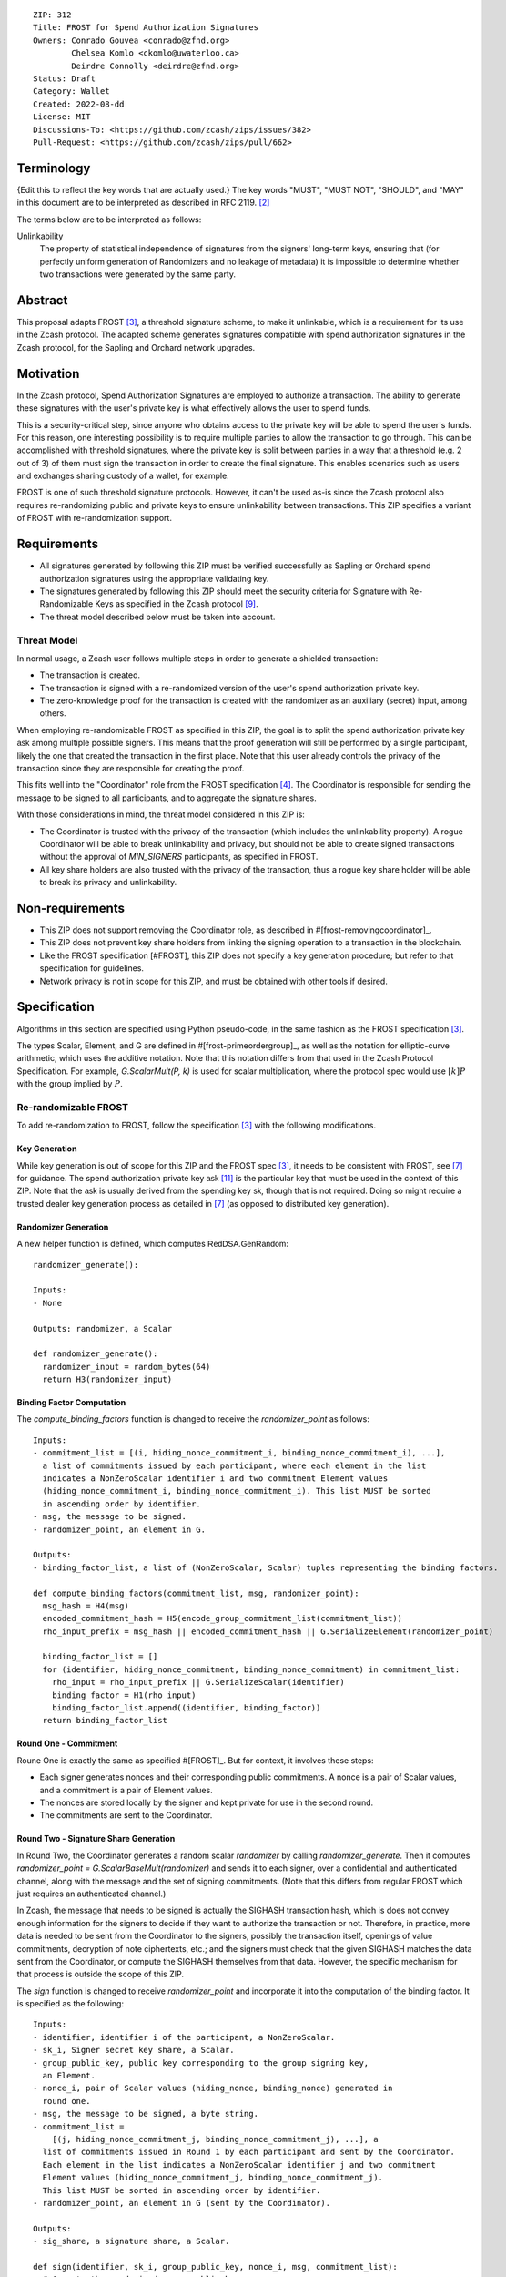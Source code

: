 ::

  ZIP: 312
  Title: FROST for Spend Authorization Signatures
  Owners: Conrado Gouvea <conrado@zfnd.org>
          Chelsea Komlo <ckomlo@uwaterloo.ca>
          Deirdre Connolly <deirdre@zfnd.org>
  Status: Draft
  Category: Wallet
  Created: 2022-08-dd
  License: MIT
  Discussions-To: <https://github.com/zcash/zips/issues/382>
  Pull-Request: <https://github.com/zcash/zips/pull/662>


Terminology
===========

{Edit this to reflect the key words that are actually used.}
The key words "MUST", "MUST NOT", "SHOULD", and "MAY" in this document are to
be interpreted as described in RFC 2119. [#RFC2119]_

The terms below are to be interpreted as follows:

Unlinkability
  The property of statistical independence of signatures from the signers' long-term keys, ensuring that
  (for perfectly uniform generation of Randomizers and no leakage of metadata) it is impossible to determine whether two transactions were generated by the same
  party.


Abstract
========

This proposal adapts FROST [#FROST]_, a threshold signature scheme,
to make it unlinkable, which is a requirement for its use in the Zcash protocol.
The adapted scheme generates signatures compatible with spend authorization
signatures in the Zcash protocol, for the Sapling and Orchard network upgrades.


Motivation
==========

In the Zcash protocol, Spend Authorization Signatures are employed to authorize
a transaction. The ability to generate these signatures with the user's
private key is what effectively allows the user to spend funds.

This is a security-critical step, since anyone who obtains access to the private
key will be able to spend the user's funds. For this reason, one interesting
possibility is to require multiple parties to allow the transaction to go through.
This can be accomplished with threshold signatures, where the private key is
split between parties in a way that a threshold (e.g. 2 out of 3) of them must
sign the transaction in order to create the final signature. This enables scenarios
such as users and exchanges sharing custody of a wallet, for example.

FROST is one of such threshold signature protocols. However, it can't be used as-is
since the Zcash protocol also requires re-randomizing public and private keys
to ensure unlinkability between transactions. This ZIP specifies a variant of
FROST with re-randomization support.


Requirements
============

- All signatures generated by following this ZIP must be verified successfully
  as Sapling or Orchard spend authorization signatures using the appropriate
  validating key.
- The signatures generated by following this ZIP should meet the security criteria
  for Signature with Re-Randomizable Keys as specified in the Zcash protocol [#protocol-concretereddsa]_.
- The threat model described below must be taken into account.

Threat Model
------------

In normal usage, a Zcash user follows multiple steps in order to generate a
shielded transaction:

- The transaction is created.
- The transaction is signed with a re-randomized version of the user's spend
  authorization private key.
- The zero-knowledge proof for the transaction is created with the randomizer
  as an auxiliary (secret) input, among others.

When employing re-randomizable FROST as specified in this ZIP, the goal is to
split the spend authorization private key :math:`\mathsf{ask}` among multiple
possible signers. This means that the proof generation will still be performed
by a single participant, likely the one that created the transaction in the first
place. Note that this user already controls the privacy of the transaction since
they are responsible for creating the proof.

This fits well into the "Coordinator" role from the FROST specification [#frost-protocol]_.
The Coordinator is responsible for sending the message to be signed to all participants,
and to aggregate the signature shares.

With those considerations in mind, the threat model considered in this ZIP is:

- The Coordinator is trusted with the privacy of the transaction (which includes
  the unlinkability property). A rogue Coordinator will be able to break
  unlinkability and privacy, but should not be able to create signed transactions
  without the approval of `MIN_SIGNERS` participants, as specified in FROST.
- All key share holders are also trusted with the privacy of the transaction,
  thus a rogue key share holder will be able to break its privacy and unlinkability.


Non-requirements
================

- This ZIP does not support removing the Coordinator role, as described in #[frost-removingcoordinator]_.
- This ZIP does not prevent key share holders from linking the signing operation to a transaction in the blockchain.
- Like the FROST specification [#FROST], this ZIP does not specify a key generation
  procedure; but refer to that specification for guidelines.
- Network privacy is not in scope for this ZIP, and must be obtained with other
  tools if desired.


Specification
=============

Algorithms in this section are specified using Python pseudo-code, in the same
fashion as the FROST specification [#FROST]_.

The types Scalar, Element, and G are defined in #[frost-primeordergroup]_, as
well as the notation for elliptic-curve arithmetic, which uses the additive
notation. Note that this notation differs from that used in the Zcash Protocol
Specification. For example, `G.ScalarMult(P, k)` is used for scalar
multiplication, where the protocol spec would use :math:`[k] P` with the group
implied by :math:`P`.


Re-randomizable FROST
---------------------

To add re-randomization to FROST, follow the specification [#FROST]_ with the
following modifications.


Key Generation
''''''''''''''

While key generation is out of scope for this ZIP and the FROST spec [#FROST]_,
it needs to be consistent with FROST, see [#frost-tdkg]_ for guidance. The
spend authorization private key :math:`\mathsf{ask}` [#protocol-spendauthsig]_
is the particular key that must be used in the context of this ZIP. Note that
the :math:`\mathsf{ask}` is usually derived from the spending key :math:`\mathsf{sk}`,
though that is not required. Doing so might require a trusted dealer key generation
process as detailed in [#frost-tdkg]_ (as opposed to distributed key generation).


Randomizer Generation
'''''''''''''''''''''

A new helper function is defined, which computes :math:`\mathsf{RedDSA.GenRandom}`:

::

  randomizer_generate():

  Inputs:
  - None

  Outputs: randomizer, a Scalar

  def randomizer_generate():
    randomizer_input = random_bytes(64)
    return H3(randomizer_input)


Binding Factor Computation
''''''''''''''''''''''''''

The `compute_binding_factors` function is changed to receive the `randomizer_point`
as follows: ::

  Inputs:
  - commitment_list = [(i, hiding_nonce_commitment_i, binding_nonce_commitment_i), ...],
    a list of commitments issued by each participant, where each element in the list
    indicates a NonZeroScalar identifier i and two commitment Element values
    (hiding_nonce_commitment_i, binding_nonce_commitment_i). This list MUST be sorted
    in ascending order by identifier.
  - msg, the message to be signed.
  - randomizer_point, an element in G.

  Outputs:
  - binding_factor_list, a list of (NonZeroScalar, Scalar) tuples representing the binding factors.

  def compute_binding_factors(commitment_list, msg, randomizer_point):
    msg_hash = H4(msg)
    encoded_commitment_hash = H5(encode_group_commitment_list(commitment_list))
    rho_input_prefix = msg_hash || encoded_commitment_hash || G.SerializeElement(randomizer_point)

    binding_factor_list = []
    for (identifier, hiding_nonce_commitment, binding_nonce_commitment) in commitment_list:
      rho_input = rho_input_prefix || G.SerializeScalar(identifier)
      binding_factor = H1(rho_input)
      binding_factor_list.append((identifier, binding_factor))
    return binding_factor_list


Round One - Commitment
''''''''''''''''''''''

Roune One is exactly the same as specified #[FROST]_. But for context, it
involves these steps:

- Each signer generates nonces and their corresponding public commitments.
  A nonce is a pair of Scalar values, and a commitment is a pair of Element values.
- The nonces are stored locally by the signer and kept private for use in the second round.
- The commitments are sent to the Coordinator.


Round Two - Signature Share Generation
''''''''''''''''''''''''''''''''''''''

In Round Two, the Coordinator generates a random scalar `randomizer` by calling
`randomizer_generate`. Then it computes `randomizer_point = G.ScalarBaseMult(randomizer)`
and sends it to each signer, over a confidential and authenticated channel,
along with the message and the set of signing commitments. (Note that this differs
from regular FROST which just requires an authenticated channel.)

In Zcash, the message that needs to be signed is actually the SIGHASH
transaction hash, which is does not convey enough information for the signers to
decide if they want to authorize the transaction or not. Therefore, in practice,
more data is needed to be sent from the Coordinator to the signers, possibly the
transaction itself, openings of value commitments, decryption of note
ciphertexts, etc.; and the signers must check that the given SIGHASH matches the
data sent from the Coordinator, or compute the SIGHASH themselves from that
data. However, the specific mechanism for that process is outside the scope of
this ZIP.

The `sign` function is changed to receive `randomizer_point` and incorporate it
into the computation of the binding factor. It is specified as the following: ::

  Inputs:
  - identifier, identifier i of the participant, a NonZeroScalar.
  - sk_i, Signer secret key share, a Scalar.
  - group_public_key, public key corresponding to the group signing key,
    an Element.
  - nonce_i, pair of Scalar values (hiding_nonce, binding_nonce) generated in
    round one.
  - msg, the message to be signed, a byte string.
  - commitment_list =
      [(j, hiding_nonce_commitment_j, binding_nonce_commitment_j), ...], a
    list of commitments issued in Round 1 by each participant and sent by the Coordinator.
    Each element in the list indicates a NonZeroScalar identifier j and two commitment
    Element values (hiding_nonce_commitment_j, binding_nonce_commitment_j).
    This list MUST be sorted in ascending order by identifier.
  - randomizer_point, an element in G (sent by the Coordinator).

  Outputs:
  - sig_share, a signature share, a Scalar.

  def sign(identifier, sk_i, group_public_key, nonce_i, msg, commitment_list):
    # Compute the randomized group public key
    randomized_group_public_key = group_public_key + randomizer_point

    # Compute the binding factor(s)
    binding_factor_list = compute_binding_factors(commitment_list, msg, randomizer_point)
    binding_factor = binding_factor_for_participant(binding_factor_list, identifier)

    # Compute the group commitment
    group_commitment = compute_group_commitment(commitment_list, binding_factor_list)

    # Compute the interpolating value
    participant_list = participants_from_commitment_list(commitment_list)
    lambda_i = derive_interpolating_value(identifier, participant_list)

    # Compute the per-message challenge
    challenge = compute_challenge(group_commitment, randomized_group_public_key, msg)

    # Compute the signature share
    (hiding_nonce, binding_nonce) = nonce_i
    sig_share = hiding_nonce + (binding_nonce * binding_factor) + (lambda_i * sk_i * challenge)

    return sig_share


Signature Share Verification and Aggregation
''''''''''''''''''''''''''''''''''''''''''''

The `aggregate` function is changed to incorporate the randomizer as follows: ::

  Inputs:
  - commitment_list =
      [(j, hiding_nonce_commitment_j, binding_nonce_commitment_j), ...], a
    list of commitments issued in Round 1 by each participant, where each element
    in the list indicates a NonZeroScalar identifier j and two commitment
    Element values (hiding_nonce_commitment_j, binding_nonce_commitment_j).
    This list MUST be sorted in ascending order by identifier.
  - msg, the message to be signed, a byte string.
  - sig_shares, a set of signature shares z_i, Scalar values, for each participant,
    of length NUM_PARTICIPANTS, where MIN_PARTICIPANTS <= NUM_PARTICIPANTS <= MAX_PARTICIPANTS.
  - group_public_key, public key corresponding to the group signing key,
  - randomizer, the randomizer Scalar.

  Outputs:
  - (R, z), a Schnorr signature consisting of an Element R and Scalar z.
  - randomized_group_public_key, the randomized group public key

  def aggregate(commitment_list, msg, sig_shares, group_public_key, randomizer):
    # Compute the randomized group public key
    randomizer_point = G.ScalarBaseMult(randomizer)
    randomized_group_public_key = group_public_key + randomizer_point

    # Compute the binding factors
    binding_factor_list = compute_binding_factors(commitment_list, msg, randomizer_point)

    # Compute the group commitment
    group_commitment = compute_group_commitment(commitment_list, binding_factor_list)

    # Compute the challenge
    challenge = compute_challenge(group_commitment, randomized_group_public_key, msg)

    # Compute aggregated signature
    z = Scalar(0)
    for z_i in sig_shares:
      z = z + z_i
    return (group_commitment, z + randomizer * challenge), randomized_group_public_key


The `verify_signature_share` is changed to incorporate the randomizer point,
as follows: ::

  Inputs:
  - identifier, identifier i of the participant, a NonZeroScalar.
  - PK_i, the public key for the i-th participant, where PK_i = G.ScalarBaseMult(sk_i),
    an Element.
  - comm_i, pair of Element values in G (hiding_nonce_commitment, binding_nonce_commitment)
    generated in round one from the i-th participant.
  - sig_share_i, a Scalar value indicating the signature share as produced in
    round two from the i-th participant.
  - commitment_list =
      [(j, hiding_nonce_commitment_j, binding_nonce_commitment_j), ...], a
    list of commitments issued in Round 1 by each participant, where each element
    in the list indicates a NonZeroScalar identifier j and two commitment
    Element values (hiding_nonce_commitment_j, binding_nonce_commitment_j).
    This list MUST be sorted in ascending order by identifier.
  - group_public_key, public key corresponding to the group signing key,
    an Element.
  - msg, the message to be signed, a byte string.
  - randomizer_point, an element in G.

  Outputs:
  - True if the signature share is valid, and False otherwise.

  def verify_signature_share(identifier, PK_i, comm_i, sig_share_i, commitment_list,
                             group_public_key, msg, randomizer_point):
    # Compute the randomized group public key
    randomized_group_public_key = group_public_key + randomizer_point

    # Compute the binding factors
    binding_factor_list = compute_binding_factors(commitment_list, msg, randomizer_point)
    binding_factor = binding_factor_for_participant(binding_factor_list, identifier)

    # Compute the group commitment
    group_commitment = compute_group_commitment(commitment_list, binding_factor_list)

    # Compute the commitment share
    (hiding_nonce_commitment, binding_nonce_commitment) = comm_i
    comm_share = hiding_nonce_commitment + G.ScalarMult(binding_nonce_commitment, binding_factor)

    # Compute the challenge
    challenge = compute_challenge(group_commitment, randomized_group_public_key, msg)

    # Compute the interpolating value
    participant_list = participants_from_commitment_list(commitment_list)
    lambda_i = derive_interpolating_value(identifier, participant_list)

    # Compute relation values
    l = G.ScalarBaseMult(sig_share_i)
    r = comm_share + G.ScalarMult(PK_i, challenge * lambda_i)

    return l == r



Ciphersuites
------------

FROST(Jubjub, BLAKE2b-512)
''''''''''''''''''''''''''

This ciphersuite uses Jubjub for the Group and BLAKE2b-512 for the Hash function `H`
meant to produce signatures indistinguishable from RedJubjub Sapling Spend
Authorization Signatures as specified in [#protocol-concretespendauthsig]_.

- Group: Jubjub [#protocol-jubjub]_ with base point :math:``\mathcal{G}^{\mathsf{Sapling}}`
  as defined in [#protocol-concretespendauthsig]_.

  - Order: :math:`r_\mathbb{J}` as defined in [#protocol-jubjub]_.
  - Identity: as defined in [#protocol-jubjub]_.
  - RandomScalar(): Implemented by returning a uniformly random Scalar in the range
    \[0, `G.Order()` - 1\]. Refer to {{frost-randomscalar}} for implementation guidance.
  - SerializeElement(P): Implemented as :math:`\mathsf{repr}_\mathbb{J}(P)` as defined in [#protocol-jubjub]_
  - DeserializeElement(P): Implemented as :math:`\mathsf{abst}_\mathbb{J}(P)` as defined in [#protocol-jubjub]_,
    returning an error if :math:`\bot` is returned. Additionally, this function
    validates that the resulting element is not the group identity element,
    returning an error if the check fails.
  - SerializeScalar: Implemented by outputting the little-endian 32-byte encoding
    of the Scalar value.
  - DeserializeScalar: Implemented by attempting to deserialize a Scalar from a
    little-endian 32-byte string. This function can fail if the input does not
    represent a Scalar in the range \[0, `G.Order()` - 1\].

- Hash (`H`): BLAKE2b-512 [#BLAKE]_ (BLAKE2b with 512-bit output and 16-byte personalization string),
  and Nh = 64.

  - H1(m): Implemented by computing BLAKE2b-512("FROST_RedJubjubR", m), interpreting
    the 64 bytes as a little-endian integer, and reducing the resulting integer
    modulo `G.Order()`.
  - H2(m): Implemented by computing BLAKE2b-512("Zcash_RedJubjubH", m), interpreting
    the 64 bytes as a little-endian integer, and reducing the resulting integer
    modulo `G.Order()`.
    (This is equivalent to :math:`\mathsf{H}^\circledast(m)`, as defined by
    the :math:`\mathsf{RedJubjub}` scheme instantiated in [#protocol-concretereddsa]_.)
  - H3(m): Implemented by computing BLAKE2b-512("FROST_RedJubjubN", m), interpreting
    the 64 bytes as a little-endian integer, and reducing the resulting integer
    modulo `G.Order()`.
  - H4(m): Implemented by computing BLAKE2b-512("FROST_RedJubjubM", m).
  - H5(m): Implemented by computing BLAKE2b-512("FROST_RedJubjubC", m).

Signature verification is as specified in [#protocol-concretespendauthsig]_
for RedJubjub.


FROST(Pallas, BLAKE2b-512)
''''''''''''''''''''''''''

This ciphersuite uses Pallas for the Group and BLAKE2b-512 for the Hash function `H`
meant to produce signatures indistinguishable from RedPallas Orchard Spend
Authorization Signatures as specified in [#protocol-concretespendauthsig]_.

- Group: Pallas [#protocol-pallasandvesta]_ with base point :math:``\mathcal{G}^{\mathsf{Orchard}}`
  as defined in [#protocol-concretespendauthsig]_.

  - Order: :math:`r_\mathbb{P}` as defined in [#protocol-pallasandvesta]_.
  - Identity: as defined in [#protocol-pallasandvesta]_.
  - RandomScalar(): Implemented by returning a uniformly random Scalar in the range
    \[0, `G.Order()` - 1\]. Refer to {{frost-randomscalar}} for implementation guidance.
  - SerializeElement(P): Implemented as :math:`\mathsf{repr}_\mathbb{P}(P)` as defined in [#protocol-pallasandvesta]_.
  - DeserializeElement(P): Implemented as :math:`\mathsf{abst}_\mathbb{P}(P)` as defined in [#protocol-pallasandvesta]_,
    failing if :math:`\bot` is returned. Additionally, this function validates that the resulting
    element is not the group identity element, returning an error if the check fails.
  - SerializeScalar: Implemented by outputting the little-endian 32-byte encoding
    of the Scalar value.
  - DeserializeScalar: Implemented by attempting to deserialize a Scalar from a
    little-endian 32-byte string. This function can fail if the input does not
    represent a Scalar in the range \[0, `G.Order()` - 1\].

- Hash (`H`): BLAKE2b-512 [#BLAKE]_ (BLAKE2b with 512-bit output and 16-byte personalization string),
  and Nh = 64.

  - H1(m): Implemented by computing BLAKE2b-512("FROST_RedPallasR", m), interpreting
    the 64 bytes as a little-endian integer, and reducing the resulting integer
    modulo `G.Order()`.
  - H2(m): Implemented by computing BLAKE2b-512("Zcash_RedPallasH", m), interpreting
    the 64 bytes as a little-endian integer, and reducing the resulting integer
    modulo `G.Order()`.
    (This is equivalent to :math:`\mathsf{H}^\circledast(m)`, as defined by
    the :math:`\mathsf{RedPallas}` scheme instantiated in [#protocol-concretereddsa]_.)
  - H3(m): Implemented by computing BLAKE2b-512("FROST_RedPallasN", m), interpreting
    the 64 bytes as a little-endian integer, and reducing the resulting integer
    modulo `G.Order()`.
  - H4(m): Implemented by computing BLAKE2b-512("FROST_RedPallasM", m).
  - H5(m): Implemented by computing BLAKE2b-512("FROST_RedPallasC", m).

Signature verification is as specified in [#protocol-concretespendauthsig]_
for RedPallas.

Reference implementation
========================

TODO: add links to implementation


References
==========

.. [#BLAKE] `BLAKE2: simpler, smaller, fast as MD5 <https://blake2.net/#sp>`_
.. [#RFC2119] `RFC 2119: Key words for use in RFCs to Indicate Requirement Levels <https://www.rfc-editor.org/rfc/rfc2119.html>`_
.. [#FROST] `Draft RFC: Two-Round Threshold Schnorr Signatures with FROST <https://www.ietf.org/archive/id/draft-irtf-cfrg-frost-08.html>`_
.. [#frost-protocol] `Draft RFC: Two-Round Threshold Schnorr Signatures with FROST. Section 5: Two-Round FROST Signing Protocol <https://www.ietf.org/archive/id/draft-irtf-cfrg-frost-08.html#section-5>`_
.. [#frost-removingcoordinator] `Draft RFC: Two-Round Threshold Schnorr Signatures with FROST. Section 7.3: Removing the Coordinator Role <https://www.ietf.org/archive/id/draft-irtf-cfrg-frost-08.html#section-7.3>`_
.. [#frost-primeordergroup] `Draft RFC: Two-Round Threshold Schnorr Signatures with FROST. Section 3.1: Prime-Order Group <https://www.ietf.org/archive/id/draft-irtf-cfrg-frost-08.html#section-3.1>`_
.. [#frost-tdkg] `Draft RFC: Two-Round Threshold Schnorr Signatures with FROST. Appendix B: Trusted Dealer Key Generation <https://www.ietf.org/archive/id/draft-irtf-cfrg-frost-08.html#appendix-B>`_
.. [#frost-randomscalar] `Draft RFC: Two-Round Threshold Schnorr Signatures with FROST. Appendix C: Random Scalar Generation <https://www.ietf.org/archive/id/draft-irtf-cfrg-frost-08.html#appendix-C>`_
.. [#protocol-concretereddsa] `Zcash Protocol Specification, Version 2022.3.4 [NU5]. Section 5.4.7: RedDSA, RedJubjub, and RedPallas <https://protocol/protocol.pdf#concretereddsa>`_
.. [#protocol-concretespendauthsig] `Zcash Protocol Specification, Version 2022.3.4 [NU5]. Section 5.4.7.1: Spend Authorization Signature (Sapling and Orchard) <protocol/protocol.pdf#concretespendauthsig>`_
.. [#protocol-spendauthsig] `Zcash Protocol Specification, Version 2022.3.4 [NU5]. Section 4.15: Spend Authorization Signature (Sapling and Orchard) <protocol/protocol.pdf#spendauthsig>`_
.. [#protocol-jubjub] `Zcash Protocol Specification, Version 2022.3.4 [NU5]. Section 5.4.9.3: Jubjub <protocol/protocol.pdf#jubjub>`_
.. [#protocol-pallasandvesta] `Zcash Protocol Specification, Version 2022.3.4 [NU5]. Section 5.4.9.6: Pallas and Vesta <https://protocol/protocol.pdf#pallasandvesta>`_
